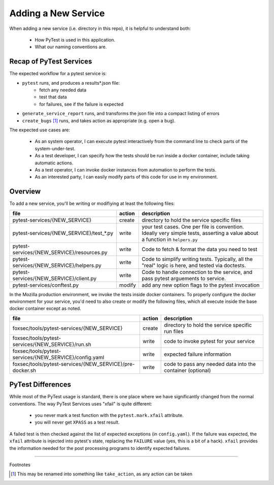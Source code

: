 Adding a New Service
====================

When adding a new service (i.e. directory in this repo), it is helpful to
understand both:

  - How PyTest is used in this application.
  - What our naming conventions are.

Recap of PyTest Services
------------------------

The expected workflow for a pytest service is:

-   ``pytest`` runs, and produces a results*.json file:
      - fetch any needed data
      - test that data
      - for failures, see if the failure is expected
-   ``generate_service_report`` runs, and transforms the json file into a compact
    listing of errors
-   ``create_bugs`` [#create_bugs]_ runs, and takes action as appropriate (e.g.
    open a bug).

The expected use cases are:

  - As an system operator, I can execute pytest interactively from the command
    line to check parts of the system-under-test.

  - As a test developer, I can specify how the tests should be run inside a
    docker container, include taking automatic actions.

  - As a test operator, I can invoke docker instances from automation to perform
    the tests.

  - As an interested party, I can easily modify parts of this code for use in my
    environment.

Overview
--------

To add a new service, you'll be writing or modifiying at least the following
files:

+----------------------------------------------------------+--------+------------------------------------------------------------+
|file                                                      | action | description                                                |
+==========================================================+========+============================================================+
| pytest-services/{NEW_SERVICE}                            | create | directory to hold the service specific files               |
+----------------------------------------------------------+--------+------------------------------------------------------------+
| pytest-services/{NEW_SERVICE}/test_*.py                  | write  | your test cases. One per file is convention. Ideally       |
|                                                          |        | very simple tests, asserting a value about a function      |
|                                                          |        | in ``helpers.py``                                          |
+----------------------------------------------------------+--------+------------------------------------------------------------+
| pytest-services/{NEW_SERVICE}/resources.py               | write  | Code to fetch & format the data you need to test           |
+----------------------------------------------------------+--------+------------------------------------------------------------+
| pytest-services/{NEW_SERVICE}/helpers.py                 | write  | Code to simplify writing tests. Typically, all the         |
|                                                          |        | "real" logic is here, and tested via doctests.             |
+----------------------------------------------------------+--------+------------------------------------------------------------+
| pytest-services/{NEW_SERVICE}/client.py                  | write  | Code to handle connection to the service, and pass         |
|                                                          |        | pytest arguements to service.                              |
+----------------------------------------------------------+--------+------------------------------------------------------------+
| pytest-services/conftest.py                              | modify | add any new option flags to the pytest invocation          |
+----------------------------------------------------------+--------+------------------------------------------------------------+

In the Mozilla production environment, we invoke the tests inside docker
containers. To properly configure the docker environment for your service, you'd
need to also create or modify the following files, which all execute inside the
base docker container except as noted.

+----------------------------------------------------------+--------+------------------------------------------------------------+
|file                                                      | action | description                                                |
+==========================================================+========+============================================================+
|foxsec/tools/pytest-services/{NEW_SERVICE}                | create | directory to hold the service specific run files           |
+----------------------------------------------------------+--------+------------------------------------------------------------+
|foxsec/tools/pytest-services/{NEW_SERVICE}/run.sh         | write  | code to invoke pytest for your service                     |
+----------------------------------------------------------+--------+------------------------------------------------------------+
|foxsec/tools/pytest-services/{NEW_SERVICE}/config.yaml    | write  | expected failure information                               |
+----------------------------------------------------------+--------+------------------------------------------------------------+
|foxsec/tools/pytest-services/{NEW_SERVICE}/pre-docker.sh  | write  | code to pass any needed data into the container (optional) |
+----------------------------------------------------------+--------+------------------------------------------------------------+


PyTest Differences
------------------

While most of the PyTest usage is standard, there is one place where we have
significantly changed from the normal conventions. The way PyTest Services uses
"xfail" is quite different:

  - you never mark a test function with the ``pytest.mark.xfail`` attribute.
  - you will never get ``XPASS`` as a test result.

A failed test is then checked against the list of expected exceptions (in
``config.yaml``). If the failure was expected, the ``xfail`` attribute is
injected into pytest's state, replacing the ``FAILURE`` value (yes, this is a
bit of a hack). ``xfail`` provides the information needed for the post
processing programs to identify expected failures.


-----------------

Footnotes

.. [#create_bugs] This may be renamed into something like ``take_action``, as any
    action can be taken
